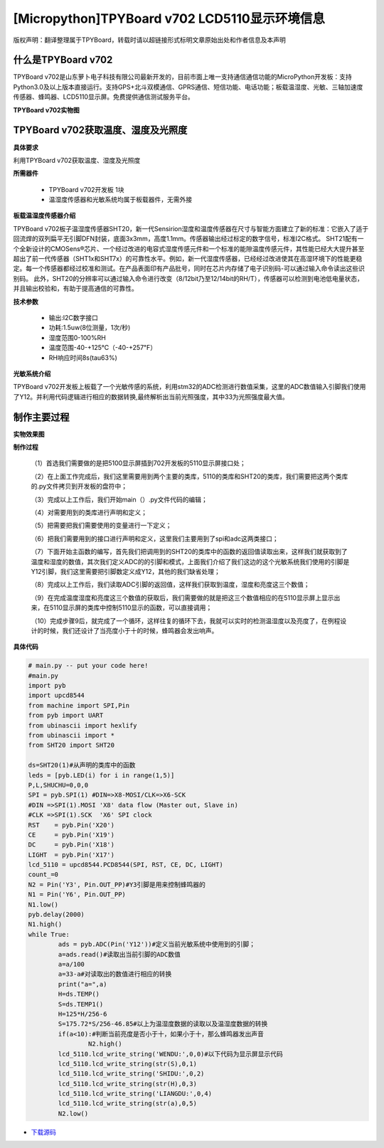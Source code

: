 [Micropython]TPYBoard v702 LCD5110显示环境信息
===================================================

版权声明：翻译整理属于TPYBoard，转载时请以超链接形式标明文章原始出处和作者信息及本声明

什么是TPYBoard v702
---------------------------

TPYBoard v702是山东萝卜电子科技有限公司最新开发的，目前市面上唯一支持通信通信功能的MicroPython开发板：支持Python3.0及以上版本直接运行。支持GPS+北斗双模通信、GPRS通信、短信功能、电话功能；板载温湿度、光敏、三轴加速度传感器、蜂鸣器、LCD5110显示屏。免费提供通信测试服务平台。

**TPYBoard v702实物图**

.. image:: http://www.tpyboard.com/ueditor/php/upload/image/20170426/1493188183717935.png


TPYBoard v702获取温度、湿度及光照度
------------------------------------------------------

**具体要求**

利用TPYBoard v702获取温度、湿度及光照度

**所需器件**

	- TPYBoard v702开发板 1块

	- 温湿度传感器和光敏系统均属于板载器件，无需外接

**板载温湿度传感器介绍**

TPYBoard v702板子温湿度传感器SHT20，新一代Sensirion湿度和温度传感器在尺寸与智能方面建立了新的标准：它嵌入了适于回流焊的双列扁平无引脚DFN封装，底面3x3mm，高度1.1mm。传感器输出经过标定的数字信号，标准I2C格式。
SHT21配有一个全新设计的CMOSens®芯片、一个经过改进的电容式湿度传感元件和一个标准的能隙温度传感元件，其性能已经大大提升甚至超出了前一代传感器（SHT1x和SHT7x）的可靠性水平。例如，新一代湿度传感器，已经经过改进使其在高湿环境下的性能更稳定。每一个传感器都经过校准和测试。在产品表面印有产品批号，同时在芯片内存储了电子识别码-可以通过输入命令读出这些识别码。
此外，SHT20的分辨率可以通过输入命令进行改变（8/12bit乃至12/14bit的RH/T），传感器可以检测到电池低电量状态，并且输出校验和，有助于提高通信的可靠性。

**技术参数**

		- 输出:I2C数字接口
		- 功耗:1.5uw(8位测量，1次/秒)
		- 湿度范围0-100%RH
		- 温度范围-40-+125℃（-40-+257℉）
		- RH响应时间8s(tau63%)

**光敏系统介绍**

TPYBoard v702开发板上板载了一个光敏传感的系统，利用stm32的ADC检测进行数值采集，这里的ADC数值输入引脚我们使用了Y12。并利用代码逻辑进行相应的数据转换,最终解析出当前光照强度，其中33为光照强度最大值。

制作主要过程
-----------------------

**实物效果图**

.. image:: http://www.tpyboard.com/ueditor/php/upload/image/20170425/1493091201375274.png

**制作过程**

	（1）首选我们需要做的是把5100显示屏插到702开发板的5110显示屏接口处；

	（2）在上面工作完成后，我们这里需要用到两个主要的类库，5110的类库和SHT20的类库，我们需要把这两个类库的.py文件拷贝到开发板的盘符中；

	（3）完成以上工作后，我们开始main（）.py文件代码的编辑；

	（4）对需要用到的类库进行声明和定义；

	（5）把需要把我们需要使用的变量进行一下定义；

	（6）把我们需要用到的接口进行声明和定义，这里我们主要用到了spi和adc这两类接口；

	（7）下面开始主函数的编写，首先我们把调用到的SHT20的类库中的函数的返回值读取出来，这样我们就获取到了温度和湿度的数值，其次我们定义ADC的的引脚和模式，上面我们介绍了我们这边的这个光敏系统我们使用的引脚是Y12引脚，我们这里需要把引脚数定义成Y12，其他的我们缺省处理；

	（8）完成以上工作后，我们读取ADC引脚的返回值，这样我们获取到温度，湿度和亮度这三个数值；

	（9）在完成温度湿度和亮度这三个数值的获取后，我们需要做的就是把这三个数值相应的在5110显示屏上显示出来，在5110显示屏的类库中控制5110显示的函数，可以直接调用；

	（10）完成步骤9后，就完成了一个循环，这样往复的循环下去，我就可以实时的检测温湿度以及亮度了，在例程设计的时候，我们还设计了当亮度小于十的时候，蜂鸣器会发出响声。

**具体代码**

.. code-block:: python

	# main.py -- put your code here!
	#main.py
	import pyb
	import upcd8544
	from machine import SPI,Pin
	from pyb import UART
	from ubinascii import hexlify
	from ubinascii import *
	from SHT20 import SHT20

	ds=SHT20(1)#从声明的类库中的函数
	leds = [pyb.LED(i) for i in range(1,5)]
	P,L,SHUCHU=0,0,0
	SPI = pyb.SPI(1) #DIN=>X8-MOSI/CLK=>X6-SCK
	#DIN =>SPI(1).MOSI 'X8' data flow (Master out, Slave in)
	#CLK =>SPI(1).SCK  'X6' SPI clock
	RST    = pyb.Pin('X20')
	CE     = pyb.Pin('X19')
	DC     = pyb.Pin('X18')
	LIGHT  = pyb.Pin('X17')
	lcd_5110 = upcd8544.PCD8544(SPI, RST, CE, DC, LIGHT)
	count_=0
	N2 = Pin('Y3', Pin.OUT_PP)#Y3引脚是用来控制蜂鸣器的
	N1 = Pin('Y6', Pin.OUT_PP)
	N1.low()
	pyb.delay(2000)
	N1.high()
	while True:
		ads = pyb.ADC(Pin('Y12'))#定义当前光敏系统中使用到的引脚；
		a=ads.read()#读取出当前引脚的ADC数值
		a=a/100
		a=33-a#对读取出的数值进行相应的转换
		print("a=",a)
		H=ds.TEMP()
		S=ds.TEMP1()
		H=125*H/256-6
		S=175.72*S/256-46.85#以上为温湿度数据的读取以及温湿度数据的转换
		if(a<10):#判断当前亮度是否小于十，如果小于十，那么蜂鸣器发出声音
			N2.high()
		lcd_5110.lcd_write_string('WENDU:',0,0)#以下代码为显示屏显示代码
		lcd_5110.lcd_write_string(str(S),0,1)
		lcd_5110.lcd_write_string('SHIDU:',0,2)
		lcd_5110.lcd_write_string(str(H),0,3)
		lcd_5110.lcd_write_string('LIANGDU:',0,4)
		lcd_5110.lcd_write_string(str(a),0,5)
		N2.low()


- `下载源码 <https://github.com/TPYBoard/TPYBoard-v70x>`_

